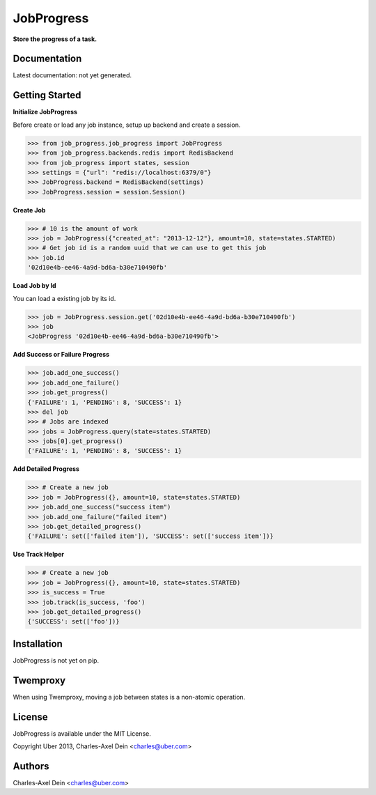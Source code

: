 JobProgress
===========

**Store the progress of a task.**

Documentation
-------------

Latest documentation: not yet generated.

Getting Started
---------------

**Initialize JobProgress**

Before create or load any job instance, setup up backend and create a session.

.. code-block:: python

    >>> from job_progress.job_progress import JobProgress
    >>> from job_progress.backends.redis import RedisBackend
    >>> from job_progress import states, session
    >>> settings = {"url": "redis://localhost:6379/0"}
    >>> JobProgress.backend = RedisBackend(settings)
    >>> JobProgress.session = session.Session()

**Create Job**

.. code-block:: python

    >>> # 10 is the amount of work
    >>> job = JobProgress({"created_at": "2013-12-12"}, amount=10, state=states.STARTED)
    >>> # Get job id is a random uuid that we can use to get this job
    >>> job.id
    '02d10e4b-ee46-4a9d-bd6a-b30e710490fb'
    
**Load Job by Id**

You can load a existing job by its id.

.. code-block:: python

    >>> job = JobProgress.session.get('02d10e4b-ee46-4a9d-bd6a-b30e710490fb')
    >>> job
    <JobProgress '02d10e4b-ee46-4a9d-bd6a-b30e710490fb'>
    
**Add Success or Failure Progress**

.. code-block:: python    
    
    >>> job.add_one_success()
    >>> job.add_one_failure()
    >>> job.get_progress()
    {'FAILURE': 1, 'PENDING': 8, 'SUCCESS': 1}
    >>> del job
    >>> # Jobs are indexed
    >>> jobs = JobProgress.query(state=states.STARTED)
    >>> jobs[0].get_progress()
    {'FAILURE': 1, 'PENDING': 8, 'SUCCESS': 1}

**Add Detailed Progress**

.. code-block:: python

    >>> # Create a new job
    >>> job = JobProgress({}, amount=10, state=states.STARTED)
    >>> job.add_one_success("success item")
    >>> job.add_one_failure("failed item")
    >>> job.get_detailed_progress()
    {'FAILURE': set(['failed item']), 'SUCCESS': set(['success item'])}

**Use Track Helper**

.. code-block:: python

    >>> # Create a new job
    >>> job = JobProgress({}, amount=10, state=states.STARTED)
    >>> is_success = True
    >>> job.track(is_success, 'foo')
    >>> job.get_detailed_progress()
    {'SUCCESS': set(['foo'])}

Installation
------------

JobProgress is not yet on pip.

Twemproxy
---------

When using Twemproxy, moving a job between states is a non-atomic operation.

License
-------

JobProgress is available under the MIT License.

Copyright Uber 2013, Charles-Axel Dein <charles@uber.com>

Authors
-------

Charles-Axel Dein <charles@uber.com>
